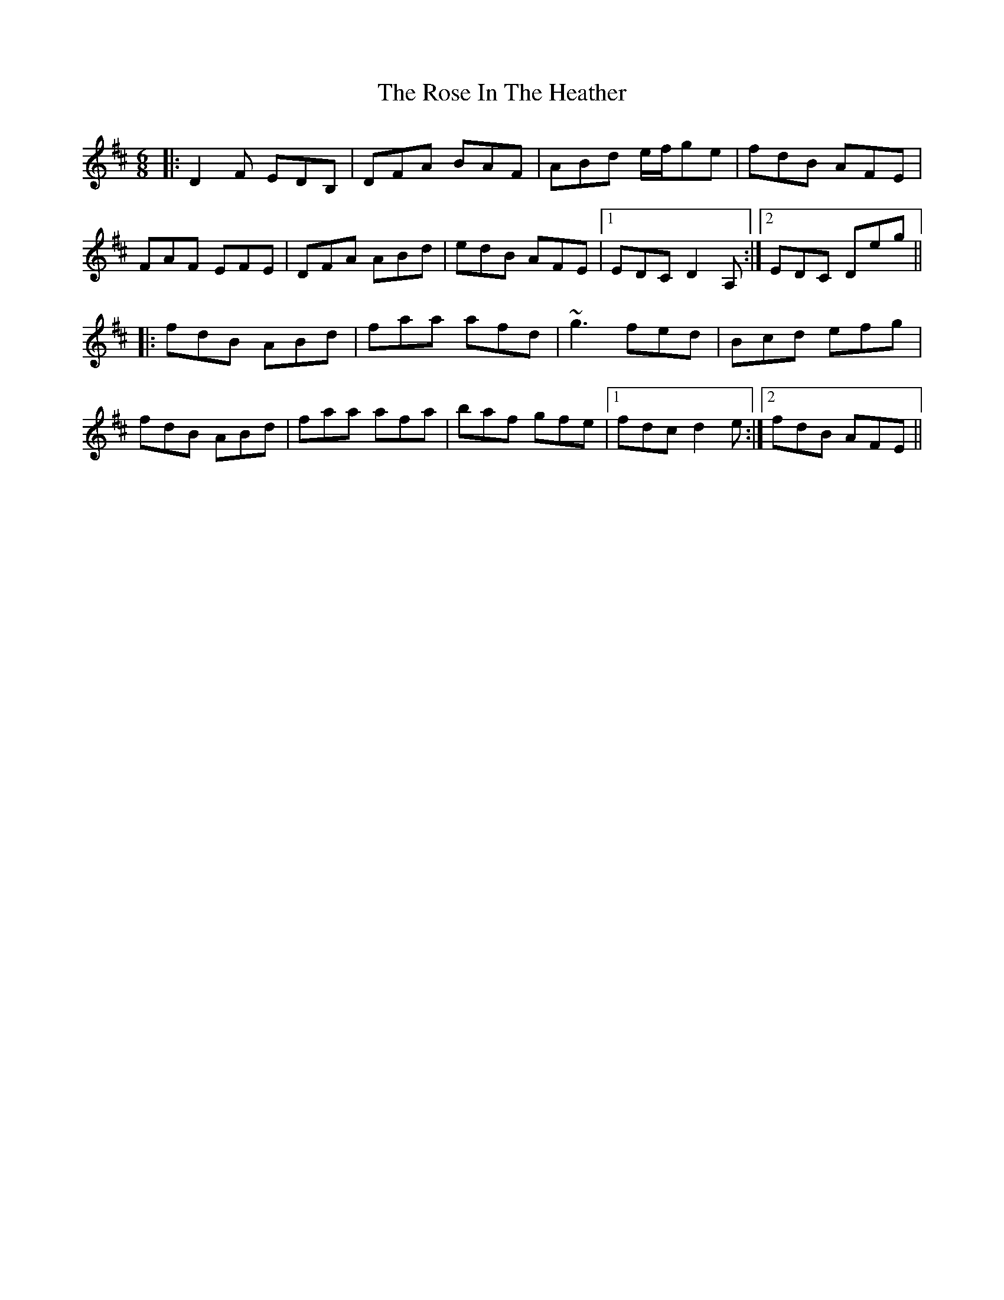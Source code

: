 X: 35272
T: Rose In The Heather, The
R: jig
M: 6/8
K: Dmajor
|:D2F EDB,|DFA BAF|ABd e/f/ge|fdB AFE|
FAF EFE|DFA ABd|edB AFE|1 EDC D2A,:|2 EDC Deg||
|:fdB ABd|faa afd|~g3 fed|Bcd efg|
fdB ABd|faa afa|baf gfe|1 fdc d2e:|2 fdB AFE||

